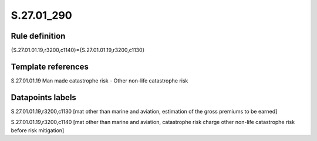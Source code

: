 ===========
S.27.01_290
===========

Rule definition
---------------

{S.27.01.01.19,r3200,c1140}={S.27.01.01.19,r3200,c1130}


Template references
-------------------

S.27.01.01.19 Man made catastrophe risk - Other non-life catastrophe risk


Datapoints labels
-----------------

S.27.01.01.19,r3200,c1130 [mat other than marine and aviation, estimation of the gross premiums to be earned]

S.27.01.01.19,r3200,c1140 [mat other than marine and aviation, catastrophe risk charge other non-life catastrophe risk before risk mitigation]



